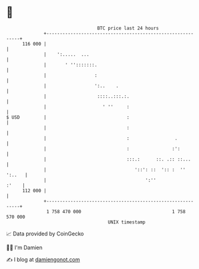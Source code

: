 * 👋

#+begin_example
                                     BTC price last 24 hours                    
                 +------------------------------------------------------------+ 
         116 000 |                                                            | 
                 |    ':.....  ...                                            | 
                 |       ' '':::::::.                                         | 
                 |                  :                                         | 
                 |                  ':..    .                                 | 
                 |                   ::::..:::.:.                             | 
                 |                     ' ''     :                             | 
   $ USD         |                              :                             | 
                 |                              :                             | 
                 |                              :                 .           | 
                 |                              :                :':          | 
                 |                              :::.:      ::. .:: ::...      | 
                 |                                 '::': ::  ':: :  '' ':..   | 
                 |                                     ':''             :'    | 
         112 000 |                                                            | 
                 +------------------------------------------------------------+ 
                  1 758 470 000                                  1 758 570 000  
                                         UNIX timestamp                         
#+end_example
📈 Data provided by CoinGecko

🧑‍💻 I'm Damien

✍️ I blog at [[https://www.damiengonot.com][damiengonot.com]]
